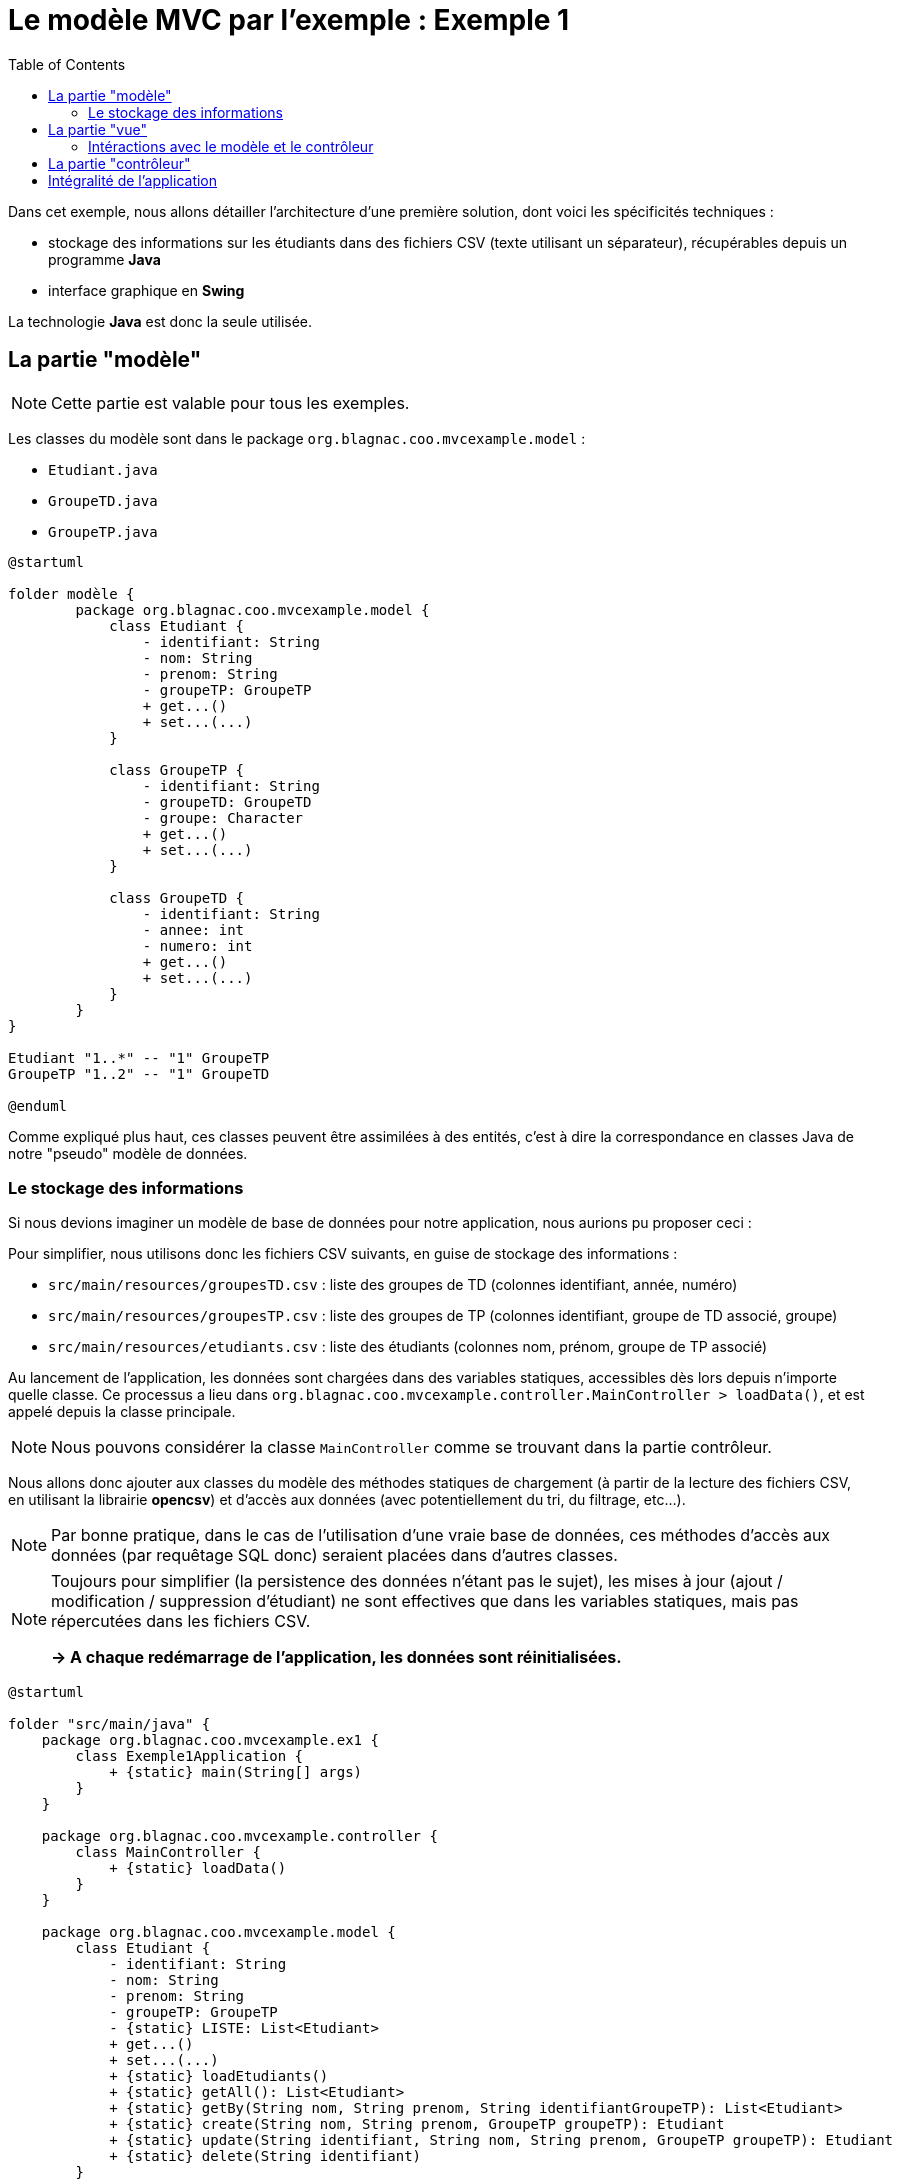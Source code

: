 :toc:

= Le modèle MVC par l'exemple : Exemple 1

Dans cet exemple, nous allons détailler l'architecture d'une première solution, dont voici les spécificités techniques :

* stockage des informations sur les étudiants dans des fichiers CSV (texte utilisant un séparateur), récupérables depuis un programme *Java*
* interface graphique en *Swing*

La technologie *Java* est donc la seule utilisée.

== La partie "modèle"

[NOTE]
====
Cette partie est valable pour tous les exemples.
====

Les classes du modèle sont dans le package `org.blagnac.coo.mvcexample.model` :

* `Etudiant.java`
* `GroupeTD.java`
* `GroupeTP.java`

[plantuml, "modele", png]  
----
@startuml

folder modèle {
	package org.blagnac.coo.mvcexample.model {
	    class Etudiant {
	        - identifiant: String
	        - nom: String
	        - prenom: String
	        - groupeTP: GroupeTP
	        + get...()
	        + set...(...)
	    }
	    
	    class GroupeTP {
	        - identifiant: String
	        - groupeTD: GroupeTD
	        - groupe: Character
	        + get...()
	        + set...(...)
	    }
	    
	    class GroupeTD {
	        - identifiant: String
	        - annee: int
	        - numero: int
	        + get...()
	        + set...(...)
	    }
	}
}

Etudiant "1..*" -- "1" GroupeTP
GroupeTP "1..2" -- "1" GroupeTD

@enduml
----

Comme expliqué plus haut, ces classes peuvent être assimilées à des entités, c'est à dire la correspondance en classes Java de notre "pseudo" modèle de données.

=== Le stockage des informations

Si nous devions imaginer un modèle de base de données pour notre application, nous aurions pu proposer ceci :

Pour simplifier, nous utilisons donc les fichiers CSV suivants, en guise de stockage des informations :

* `src/main/resources/groupesTD.csv` : liste des groupes de TD (colonnes identifiant, année, numéro)
* `src/main/resources/groupesTP.csv` : liste des groupes de TP (colonnes identifiant, groupe de TD associé, groupe)
* `src/main/resources/etudiants.csv` : liste des étudiants (colonnes nom, prénom, groupe de TP associé)

Au lancement de l'application, les données sont chargées dans des variables statiques, accessibles dès lors depuis n'importe quelle classe. Ce processus a lieu dans `org.blagnac.coo.mvcexample.controller.MainController > loadData()`, et est appelé depuis la classe principale.

[NOTE]
====
Nous pouvons considérer la classe `MainController` comme se trouvant dans la partie contrôleur.
====

Nous allons donc ajouter aux classes du modèle des méthodes statiques de chargement (à partir de la lecture des fichiers CSV, en utilisant la librairie *opencsv*) et d'accès aux données (avec potentiellement du tri, du filtrage, etc...).

[NOTE]
====
Par bonne pratique, dans le cas de l'utilisation d'une vraie base de données, ces méthodes d'accès aux données (par requêtage SQL donc) seraient placées dans d'autres classes.
====

[NOTE]
====
Toujours pour simplifier (la persistence des données n'étant pas le sujet), les mises à jour (ajout / modification / suppression d'étudiant) ne sont effectives que dans les variables statiques, mais pas répercutées dans les fichiers CSV.

*-> A chaque redémarrage de l'application, les données sont réinitialisées.*
====

[plantuml, "stockage-infos", png]  
----
@startuml

folder "src/main/java" {
    package org.blagnac.coo.mvcexample.ex1 {
        class Exemple1Application {
            + {static} main(String[] args)
        }
    }
    
    package org.blagnac.coo.mvcexample.controller {
        class MainController {
            + {static} loadData()
        }
    }
    
    package org.blagnac.coo.mvcexample.model {
        class Etudiant {
            - identifiant: String
            - nom: String
            - prenom: String
            - groupeTP: GroupeTP
            - {static} LISTE: List<Etudiant>
            + get...()
            + set...(...)
            + {static} loadEtudiants()
            + {static} getAll(): List<Etudiant>
            + {static} getBy(String nom, String prenom, String identifiantGroupeTP): List<Etudiant>
            + {static} create(String nom, String prenom, GroupeTP groupeTP): Etudiant
            + {static} update(String identifiant, String nom, String prenom, GroupeTP groupeTP): Etudiant
            + {static} delete(String identifiant)
        }
        
        class GroupeTP {
            - identifiant: String
            - groupeTD: GroupeTD
            - groupe: Character
            - {static} LISTE: List<GroupeTP>
            + get...()
            + set...(...)
            + {static} loadGroupesTP()
        }
        
        class GroupeTD {
            - identifiant: String
            - annee: int
            - numero: int
            - {static} LISTE: List<GroupeTD>
            + get...()
            + set...(...)
            + {static} loadGroupesTD()
        }
    }
}

folder "src/main/resources/csv" {
    file etudiants.csv {
    }
    
    file groupesTP.csv {
    }
    
    file groupesTD.csv {
    }
}

Exemple1Application ..> MainController: loadData()
MainController ..> Etudiant: loadEtudiants()
MainController ..> GroupeTP: loadGroupesTP()
MainController ..> GroupeTD: loadGroupesTD()

Etudiant "1..*" -- "1" GroupeTP
GroupeTP "1..2" -- "1" GroupeTD
Etudiant ..> etudiants.csv: Lecture du fichier CSV
GroupeTP ..> groupesTP.csv: Lecture du fichier CSV
GroupeTD ..> groupesTD.csv: Lecture du fichier CSV

@enduml
----

== La partie "vue"

[plantuml, "ex1-vue", png]  
----
@startuml

folder vue {
	package javax.swing {
		class JFrame
		class JPanel
	}
	
	package org.blagnac.coo.mvcexample.ex1.view {
		class Fenetre
		class Formulaires
		class Tableau
		class FormRecherche
		class FormActions
	}
}

folder modèle {
	package org.blagnac.coo.mvcexample.model {
	    class Etudiant
	    class GroupeTP
	}
}

folder contrôleur {
	package org.blagnac.coo.mvcexample.ex1.controller {
	}
}

Fenetre --|> JFrame
Formulaires --|> JPanel
Tableau --|> JPanel
FormRecherche --|> JPanel
FormActions --|> JPanel

Fenetre ..> Formulaires: construit
Fenetre ..> Tableau: construit
Formulaires ..> FormRecherche: construit
Formulaires ..> FormActions: construit
FormRecherche --> Tableau: utilise
FormActions --> Tableau: utilise

FormRecherche ..> GroupeTP: utilise
FormActions ..> GroupeTP: utilise
FormActions ..> Etudiant: utilise
FormActions ..> org.blagnac.coo.mvcexample.ex1.controller: utilise
Tableau ..> Etudiant: utilise
org.blagnac.coo.mvcexample.ex1.controller ..> Etudiant: utilise

@enduml
----

Les classes du modèle sont dans le package `org.blagnac.coo.mvcexample.ex1.view` :

* `Fenetre.java` : la classe qui permet l'affichage de la fenêtre principale de l'application
* `Formulaires.java` : la classe qui permet l'affichage des deux formulaires (recherche et actions)
* `FormRecherche.java` : la classe qui permet l'affichage du formulaire de recherche d'étudiants
* `FormActions.java` : la classe qui permet l'affichage du formulaire de création / modification / suppression d'étudiant
* `Tableau.java` : la classe qui permet l'affichage du tableau des étudiants

=== Intéractions avec le modèle et le contrôleur

A plusieurs endroits, des éléments de l'IHM ont besoin d'utiliser des données du modèle :

* en lecture :
** la liste déroulante pour filtrer par groupe de TP : `FormRecherche > getGroupesTP()`
** la liste déroulante des étudiants, pour sélectionner qui modifier / supprimer : `FormActions.EtudiantComboBoxModel > getEtudiants()`
** la liste déroulante pour sélectionner le groupe de TP associé à l'étudiant à modifier / supprimer : `FormActions > onClickBtAjouterEtudiant() / onClickBtModifierEtudiant`
** le tableau des étudiants : `Tableau > majTableau(...)`

*Dans ce cas, la vue peut accéder directement au modèle, ce qu'elle fait par l'utilisation de `Etudiant.getAll()`, `Etudiant.getBy(...)` et `GroupeTP.LISTE`*.

* en écriture :
** la création d'un étudiant : `FormActions > onClickBtAjouterEtudiant()`
** la modification d'un étudiant : `FormActions > onClickBtModifierEtudiant()`
** la suppression d'un étudiant : `FormActions > onClickBtSupprimerEtudiant()`

*Dans ce cas, un contrôleur doit donc intervenir, pour faire vérifier les données à ajouter / modifier / supprimer puis les faire transiter vers le modèle.*

== La partie "contrôleur"

[plantuml, "ex1-controleur", png]  
----
@startuml

folder contrôleur {
	package org.blagnac.coo.mvcexample.ex1.controller {
		class Exemple1EtudiantController {
			+ {static} createEtudiant(String nom, String prenom, GroupeTP groupeTP): Etudiant
			+ {static} updateEtudiant(String identifiant, String nom, String prenom, GroupeTP groupeTP): Etudiant
			+ {static} deleteEtudiant(String identifiant)
		}
	}
}

folder modèle {
	package org.blagnac.coo.mvcexample.model {
	    class Etudiant
	}
}

Exemple1EtudiantController ..> Etudiant: create(nom, prenom, groupeTP)
Exemple1EtudiantController ..> Etudiant: update(identifiant, nom, prenom, groupeTP)
Exemple1EtudiantController ..> Etudiant: delete(identifiant)

@enduml
----

Les classes du modèle sont dans le package `org.blagnac.coo.mvcexample.ex1.controller` :

* `Exemple1EtudiantController.java` : le contrôleur qui concerne les étudiants
** méthode `createEtudiant()` : appel de `Etudiant.create(...)`, après avoir effectué des contrôles métiers
** méthode `updateEtudiant()` : appel de `Etudiant.update(...)`, après avoir effectué des contrôles métiers
** méthode `deleteEtudiant()` : appel de `Etudiant.delete(...)`, après avoir effectué des contrôles métiers

== Intégralité de l'application

[plantuml, "ex1", png]  
----
@startuml

folder Application {
	package org.blagnac.coo.mvcexample.ex1 {
	    class Exemple1Application {
	        + {static} main(String[] args)
	    }
	}
}

folder vue {
	package org.blagnac.coo.mvcexample.ex1.view {
		class Fenetre
		class Formulaires
		class Tableau
		class FormRecherche
		class FormActions
	}
}

folder contrôleur {
	package org.blagnac.coo.mvcexample.ex1.controller {
		class Exemple1EtudiantController {
			+ {static} createEtudiant(String nom, String prenom, GroupeTP groupeTP): Etudiant
			+ {static} updateEtudiant(String identifiant, String nom, String prenom, GroupeTP groupeTP): Etudiant
			+ {static} deleteEtudiant(String identifiant)
		}
	}
	
	package org.blagnac.coo.mvcexample.controller {
	    class MainController {
	        + {static} loadData()
	    }
	}
}

folder modèle {
	package org.blagnac.coo.mvcexample.model {
	    class Etudiant {
	        - identifiant: String
	        - nom: String
	        - prenom: String
	        - groupeTP: GroupeTP
	        - {static} LISTE: List<Etudiant>
	        + get...()
	        + set...(...)
	        + {static} loadEtudiants()
	        + {static} getAll(): List<Etudiant>
	        + {static} getBy(String nom, String prenom, String identifiantGroupeTP): List<Etudiant>
	        + {static} create(String nom, String prenom, GroupeTP groupeTP): Etudiant
	        + {static} update(String identifiant, String nom, String prenom, GroupeTP groupeTP): Etudiant
	        + {static} delete(String identifiant)
	    }
	    
	    class GroupeTP {
	        - identifiant: String
	        - groupeTD: GroupeTD
	        - groupe: Character
	        - {static} LISTE: List<GroupeTP>
	        + get...()
	        + set...(...)
	        + {static} loadGroupesTP()
	    }
	    
	    class GroupeTD {
	        - identifiant: String
	        - annee: int
	        - numero: int
	        - {static} LISTE: List<GroupeTD>
	        + get...()
	        + set...(...)
	        + {static} loadGroupesTD()
	    }
	}
}

Fenetre ..> Formulaires
Fenetre ..> Tableau
Formulaires ..> FormRecherche
Formulaires ..> FormActions
FormRecherche --> Tableau
FormActions --> Tableau

FormRecherche ..> GroupeTP
FormActions ..> GroupeTP
FormActions ..> Etudiant
FormActions ..> Exemple1EtudiantController
Tableau ..> Etudiant
Exemple1EtudiantController ..> Etudiant

Etudiant "1..*" -- "1" GroupeTP
GroupeTP "1..2" -- "1" GroupeTD

Exemple1Application ..> MainController
MainController ..> Etudiant
MainController ..> GroupeTP
MainController ..> GroupeTD

@enduml
----
